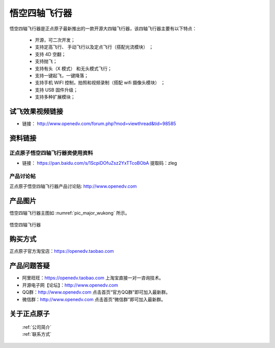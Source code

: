 
悟空四轴飞行器
=========================

悟空四轴飞行器是正点原子最新推出的一款开源大四轴飞行器，该四轴飞行器主要有以下特点：

 - 开源，可二次开发；
 - 支持定高飞行、 手动飞行以及定点飞行（搭配光流模块） ；
 - 支持 4D 空翻；
 - 支持抛飞；
 - 支持有头（X 模式） 和无头模式飞行；
 - 支持一键起飞，一键降落；
 - 支持手机 WIFI 控制，拍照和视频录制（搭配 wifi 摄像头模块） ；
 - 支持 USB 固件升级；
 - 支持多种扩展模块；
   

试飞效果视频链接
------------  

- 链接： http://www.openedv.com/forum.php?mod=viewthread&tid=98585


资料链接
------------

正点原子悟空四轴飞行器资使用资料
^^^^^^^^^^


- 链接： https://pan.baidu.com/s/1ScpiDOfuZsz2YxTTcoBObA  提取码：zleg  
  
  
产品讨论帖
^^^^^^^^^^  

正点原子悟空四轴飞行器产品讨论贴: http://www.openedv.com 



产品图片
--------

悟空四轴飞行器主图如 :numref:`pic_major_wukong` 所示。

.. _pic_major_wukong:

.. figure:: media/wukong.png
   :align: center

   悟空四轴飞行器



购买方式
-------- 

正点原子官方淘宝店：https://openedv.taobao.com 




产品问题答疑
------------

- 阿里旺旺：https://openedv.taobao.com 上淘宝直接一对一咨询技术。  
- 开源电子网【论坛】：http://www.openedv.com 
- QQ群：http://www.openedv.com   点击首页“官方QQ群”即可加入最新群。 
- 微信群：http://www.openedv.com 点击首页“微信群”即可加入最新群。
  


关于正点原子  
-----------------

 | :ref:`公司简介` 
 | :ref:`联系方式`
